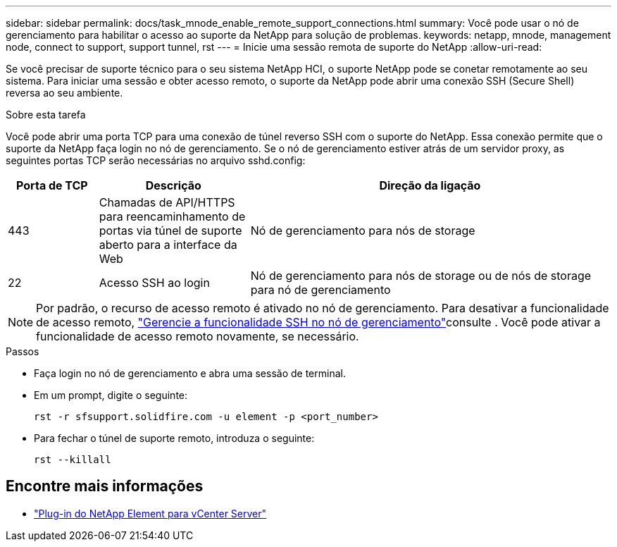 ---
sidebar: sidebar 
permalink: docs/task_mnode_enable_remote_support_connections.html 
summary: Você pode usar o nó de gerenciamento para habilitar o acesso ao suporte da NetApp para solução de problemas. 
keywords: netapp, mnode, management node, connect to support, support tunnel, rst 
---
= Inicie uma sessão remota de suporte do NetApp
:allow-uri-read: 


[role="lead"]
Se você precisar de suporte técnico para o seu sistema NetApp HCI, o suporte NetApp pode se conetar remotamente ao seu sistema. Para iniciar uma sessão e obter acesso remoto, o suporte da NetApp pode abrir uma conexão SSH (Secure Shell) reversa ao seu ambiente.

.Sobre esta tarefa
Você pode abrir uma porta TCP para uma conexão de túnel reverso SSH com o suporte do NetApp. Essa conexão permite que o suporte da NetApp faça login no nó de gerenciamento. Se o nó de gerenciamento estiver atrás de um servidor proxy, as seguintes portas TCP serão necessárias no arquivo sshd.config:

[cols="15,25,60"]
|===
| Porta de TCP | Descrição | Direção da ligação 


| 443 | Chamadas de API/HTTPS para reencaminhamento de portas via túnel de suporte aberto para a interface da Web | Nó de gerenciamento para nós de storage 


| 22 | Acesso SSH ao login | Nó de gerenciamento para nós de storage ou de nós de storage para nó de gerenciamento 
|===

NOTE: Por padrão, o recurso de acesso remoto é ativado no nó de gerenciamento. Para desativar a funcionalidade de acesso remoto, link:task_mnode_ssh_management.html["Gerencie a funcionalidade SSH no nó de gerenciamento"]consulte . Você pode ativar a funcionalidade de acesso remoto novamente, se necessário.

.Passos
* Faça login no nó de gerenciamento e abra uma sessão de terminal.
* Em um prompt, digite o seguinte:
+
`rst -r  sfsupport.solidfire.com -u element -p <port_number>`

* Para fechar o túnel de suporte remoto, introduza o seguinte:
+
`rst --killall`



[discrete]
== Encontre mais informações

* https://docs.netapp.com/us-en/vcp/index.html["Plug-in do NetApp Element para vCenter Server"^]

